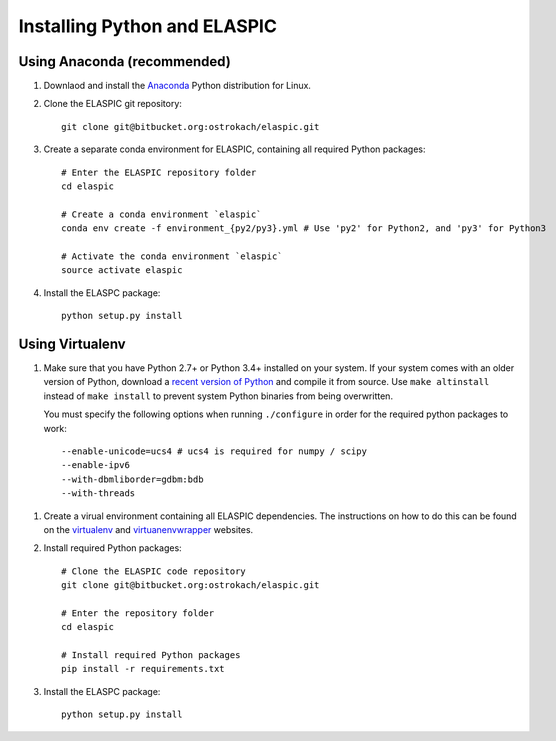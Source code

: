 .. _install_python:

Installing Python and ELASPIC
=============================

Using Anaconda (recommended)
----------------------------

#. Downlaod and install the `Anaconda`_ Python distribution for Linux.
   
#. Clone the ELASPIC git repository::

    git clone git@bitbucket.org:ostrokach/elaspic.git

#. Create a separate conda environment for ELASPIC, containing all required Python packages::

    # Enter the ELASPIC repository folder
    cd elaspic

    # Create a conda environment `elaspic`
    conda env create -f environment_{py2/py3}.yml # Use 'py2' for Python2, and 'py3' for Python3

    # Activate the conda environment `elaspic`
    source activate elaspic

#. Install the ELASPC package::

    python setup.py install


.. _Conda: http://conda.pydata.org/
.. _Anaconda: https://store.continuum.io/cshop/anaconda/
.. _Miniconda: http://conda.pydata.org/miniconda.html


Using Virtualenv
-----------------

#. Make sure that you have Python 2.7+ or Python 3.4+ installed on your system. If your system comes with an older version of Python, download a `recent version of Python`_ and compile it from source. Use ``make altinstall`` instead of ``make install`` to prevent system Python binaries from being overwritten. 

   You must specify the following options when running ``./configure`` in order for the required python packages to work::

    --enable-unicode=ucs4 # ucs4 is required for numpy / scipy
    --enable-ipv6 
    --with-dbmliborder=gdbm:bdb 
    --with-threads

.. _recent version of Python: https://www.python.org/downloads/

#. Create a virual environment containing all ELASPIC dependencies. The instructions on how to do this can be found on the `virtualenv`_ and `virtuanenvwrapper`_ websites. 


#. Install required Python packages::

    # Clone the ELASPIC code repository
    git clone git@bitbucket.org:ostrokach/elaspic.git

    # Enter the repository folder
    cd elaspic

    # Install required Python packages
    pip install -r requirements.txt


#. Install the ELASPC package::

    python setup.py install


.. _virtualenv: http://virtualenv.readthedocs.org/en/latest/
.. _virtuanenvwrapper: http://virtualenvwrapper.readthedocs.org/en/latest/

